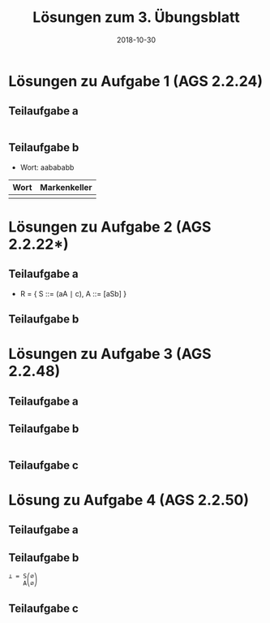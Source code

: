 #+title: Lösungen zum 3. Übungsblatt
#+date: 2018-10-30
#+email: tobias.denkinger@tu-dresden.de
#+options: toc:nil

* Lösungen zu Aufgabe 1 (AGS 2.2.24)
** Teilaufgabe a

#+begin_src elisp
#+end_src

** Teilaufgabe b

  * Wort: aabababb

| Wort     | Markenkeller |
|          |          <r> |
|----------+--------------|
|          |              |

* Lösungen zu Aufgabe 2 (AGS 2.2.22*)
** Teilaufgabe a

  * R = { S ::= (aA ∣ c),  A ::= [aSb] }

** Teilaufgabe b

* Lösungen zu Aufgabe 3 (AGS 2.2.48)
** Teilaufgabe a

** Teilaufgabe b

#+begin_src elisp
#+end_src

** Teilaufgabe c

* Lösung zu Aufgabe 4 (AGS 2.2.50)
** Teilaufgabe a

** Teilaufgabe b

#+begin_src elisp
⊥ = S⎛∅⎞
    A⎝∅⎠
#+end_src

** Teilaufgabe c
